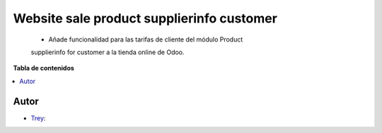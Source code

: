 ==========================================
Website sale product supplierinfo customer
==========================================

.. |badge1| image:: https://img.shields.io/badge/licence-AGPL--3-blue.png
    :target: http://www.gnu.org/licenses/agpl-3.0-standalone.html
    :alt: License: AGPL-3

|badge1|

    * Añade funcionalidad para las tarifas de cliente del módulo Product 
    supplierinfo for customer a la tienda online de Odoo.

**Tabla de contenidos**

.. contents::
   :local:


Autor
~~~~~

* `Trey <https://www.trey.es>`__:
